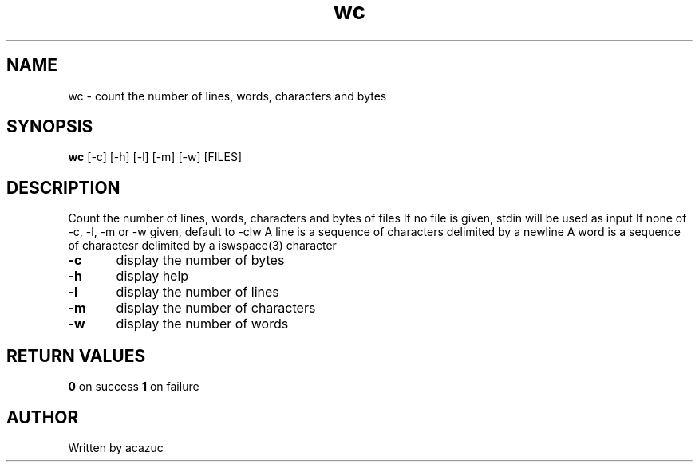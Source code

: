 .TH wc 1 "June 6\, 2024"
.SH NAME
wc - count the number of lines, words, characters and bytes
.SH SYNOPSIS
.BR wc
[-c] [-h] [-l] [-m] [-w] [FILES]
.SH DESCRIPTION
Count the number of lines, words, characters and bytes of files
If no file is given, stdin will be used as input
If none of -c, -l, -m or -w given, default to -clw
A line is a sequence of characters delimited by a newline
A word is a sequence of charactesr delimited by a iswspace(3) character

.BR -c
	display the number of bytes

.BR -h
	display help

.BR -l
	display the number of lines

.BR -m
	display the number of characters

.BR -w
	display the number of words

.SH RETURN VALUES
.BR 0
on success
.BR 1
on failure
.SH AUTHOR
Written by acazuc
